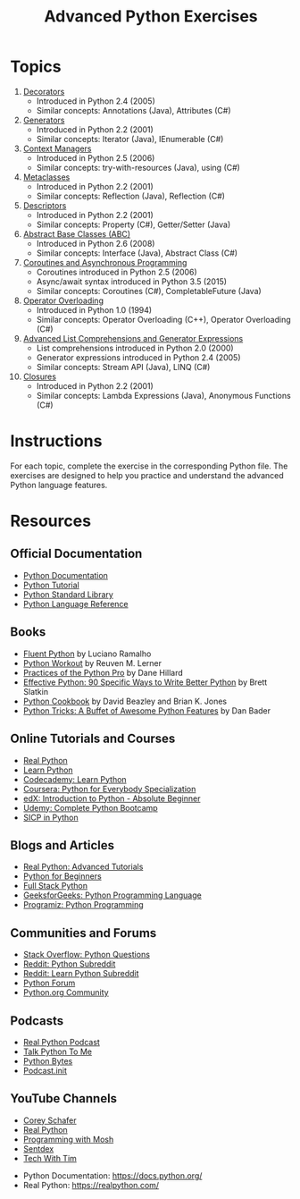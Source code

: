 #+TITLE: Advanced Python Exercises

* Topics

1. [[file:decorators.py][Decorators]]
   - Introduced in Python 2.4 (2005)
   - Similar concepts: Annotations (Java), Attributes (C#)

2. [[file:generators.py][Generators]]
   - Introduced in Python 2.2 (2001)
   - Similar concepts: Iterator (Java), IEnumerable (C#)

3. [[file:context_managers.py][Context Managers]]
   - Introduced in Python 2.5 (2006)
   - Similar concepts: try-with-resources (Java), using (C#)

4. [[file:metaclasses.py][Metaclasses]]
   - Introduced in Python 2.2 (2001)
   - Similar concepts: Reflection (Java), Reflection (C#)

5. [[file:descriptors.py][Descriptors]]
   - Introduced in Python 2.2 (2001)
   - Similar concepts: Property (C#), Getter/Setter (Java)

6. [[file:abstract_base_classes.py][Abstract Base Classes (ABC)]]
   - Introduced in Python 2.6 (2008)
   - Similar concepts: Interface (Java), Abstract Class (C#)

7. [[file:coroutines_async.py][Coroutines and Asynchronous Programming]]
   - Coroutines introduced in Python 2.5 (2006)
   - Async/await syntax introduced in Python 3.5 (2015)
   - Similar concepts: Coroutines (C#), CompletableFuture (Java)

8. [[file:operator_overloading.py][Operator Overloading]]
   - Introduced in Python 1.0 (1994)
   - Similar concepts: Operator Overloading (C++), Operator Overloading (C#)

9. [[file:advanced_comprehensions.py][Advanced List Comprehensions and Generator Expressions]]
   - List comprehensions introduced in Python 2.0 (2000)
   - Generator expressions introduced in Python 2.4 (2005)
   - Similar concepts: Stream API (Java), LINQ (C#)

10. [[file:closures.py][Closures]]
    - Introduced in Python 2.2 (2001)
    - Similar concepts: Lambda Expressions (Java), Anonymous Functions (C#)

* Instructions

For each topic, complete the exercise in the corresponding Python file.
The exercises are designed to help you practice and understand the
advanced Python language features.

* Resources
** Official Documentation
   - [[https://docs.python.org/][Python Documentation]]
   - [[https://docs.python.org/3/tutorial/index.html][Python Tutorial]]
   - [[https://docs.python.org/3/library/index.html][Python Standard Library]]
   - [[https://docs.python.org/3/reference/index.html][Python Language Reference]]

** Books
   - [[https://realpython.com/products/fluent-python/][Fluent Python]] by Luciano Ramalho
   - [[https://realpython.com/products/python-workout/][Python Workout]] by Reuven M. Lerner
   - [[https://realpython.com/products/practices-of-the-python-pro/][Practices of the Python Pro]] by Dane Hillard
   - [[https://www.oreilly.com/library/view/effective-python-90/9780134854717/][Effective Python: 90 Specific Ways to Write Better Python]] by Brett Slatkin
   - [[https://www.oreilly.com/library/view/python-cookbook-3rd/9781449357337/][Python Cookbook]] by David Beazley and Brian K. Jones
   - [[https://www.oreilly.com/library/view/python-tricks-a/9781775093305/][Python Tricks: A Buffet of Awesome Python Features]] by Dan Bader

** Online Tutorials and Courses
   - [[https://realpython.com/][Real Python]]
   - [[https://www.learnpython.org/][Learn Python]]
   - [[https://www.codecademy.com/learn/learn-python][Codecademy: Learn Python]]
   - [[https://www.coursera.org/specializations/python][Coursera: Python for Everybody Specialization]]
   - [[https://www.edx.org/course/introduction-to-python-absolute-beginner][edX: Introduction to Python - Absolute Beginner]]
   - [[https://www.udemy.com/course/complete-python-bootcamp/][Udemy: Complete Python Bootcamp]]
   - [[https://wizardforcel.gitbooks.io/sicp-in-python/content/][SICP in Python]]

** Blogs and Articles
   - [[https://realpython.com/tutorials/advanced/][Real Python: Advanced Tutorials]]
   - [[https://www.pythonforbeginners.com/][Python for Beginners]]
   - [[https://www.fullstackpython.com/][Full Stack Python]]
   - [[https://www.geeksforgeeks.org/python-programming-language/][GeeksforGeeks: Python Programming Language]]
   - [[https://www.programiz.com/python-programming][Programiz: Python Programming]]

** Communities and Forums
   - [[https://stackoverflow.com/questions/tagged/python][Stack Overflow: Python Questions]]
   - [[https://www.reddit.com/r/Python/][Reddit: Python Subreddit]]
   - [[https://www.reddit.com/r/learnpython/][Reddit: Learn Python Subreddit]]
   - [[https://python-forum.io/][Python Forum]]
   - [[https://www.python.org/community/][Python.org Community]]

** Podcasts
   - [[https://realpython.com/podcasts/rpp/][Real Python Podcast]]
   - [[https://talkpython.fm/][Talk Python To Me]]
   - [[https://pythonbytes.fm/][Python Bytes]]
   - [[https://www.pythonpodcast.com/][Podcast.__init__]]

** YouTube Channels
   - [[https://www.youtube.com/channel/UCCezIgC97PvUuR4_gbFUs5g][Corey Schafer]]
   - [[https://www.youtube.com/channel/UC-QDfvrRIDB6F0bIO4I4HkQ][Real Python]]
   - [[https://www.youtube.com/channel/UCWv7vMbMWH4-V0ZXdmDpPBA][Programming with Mosh]]
   - [[https://www.youtube.com/channel/UCfv8cds8AfIM3UZtAWOz6Gg][Sentdex]]
   - [[https://www.youtube.com/channel/UCu8xYGLic-dmiKlsLVdyQXg][Tech With Tim]]

- Python Documentation: https://docs.python.org/
- Real Python: https://realpython.com/
